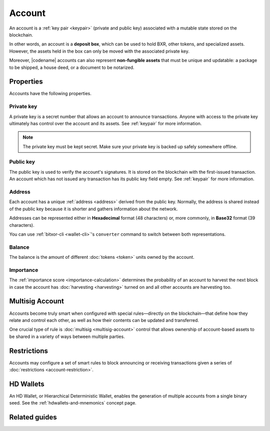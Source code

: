 #######
Account
#######

An account is a :ref:`key pair <keypair>` (private and public key) associated with a mutable state stored on the blockchain.

In other words, an account is a **deposit box**, which can be used to hold BXR, other tokens, and specialized assets. However, the assets held in the box can only be moved with the associated private key.

Moreover, |codename| accounts can also represent **non-fungible assets** that must be unique and updatable: a package to be shipped, a house deed, or a document to be notarized.

**********
Properties
**********

Accounts have the following properties.

Private key
===========

A private key is a secret number that allows an account to announce transactions.
Anyone with access to the private key ultimately has control over the account and its assets. See :ref:`keypair` for more information.

.. note:: The private key must be kept secret. Make sure your private key is backed up safely somewhere offline.

Public key
==========

The public key is used to verify the account's signatures.
It is stored on the blockchain with the first-issued transaction.
An account which has not issued any transaction has its public key field empty. See :ref:`keypair` for more information.

Address
=======

Each account has a unique :ref:`address <address>` derived from the public key.
Normally, the address is shared instead of the public key because it is shorter and gathers information about the network.

Addresses can be represented either in **Hexadecimal** format (48 characters) or, more commonly, in **Base32** format (39 characters).

You can use :ref:`bitxor-cli <wallet-cli>`'s ``converter`` command to switch between both representations.

Balance
=======

The balance is the amount of different :doc:`tokens <token>` units owned by the account.

Importance
==========

The :ref:`importance score <importance-calculation>` determines the probability of an account to harvest the next block in case the account has :doc:`harvesting <harvesting>` turned on and all other accounts are harvesting too.

****************
Multisig Account
****************

Accounts become truly smart when configured with special rules—directly on the blockchain—that define how they relate and control each other, as well as how their contents can be updated and transferred.

One crucial type of rule is :doc:`multisig <multisig-account>` control that allows ownership of account-based assets to be shared in a variety of ways between multiple parties.

************
Restrictions
************

Accounts may configure a set of smart rules to block announcing or receiving transactions given a series of :doc:`restrictions <account-restriction>`.

**********
HD Wallets
**********

An HD Wallet, or Hierarchical Deterministic Wallet, enables the generation of multiple accounts from a single binary seed. See the :ref:`hdwallets-and-mnemonics` concept page.

**************
Related guides
**************

.. postlist::
    :category: Account
    :date: %A, %B %d, %Y
    :format: {title}
    :list-style: circle
    :excerpts:
    :sort:

